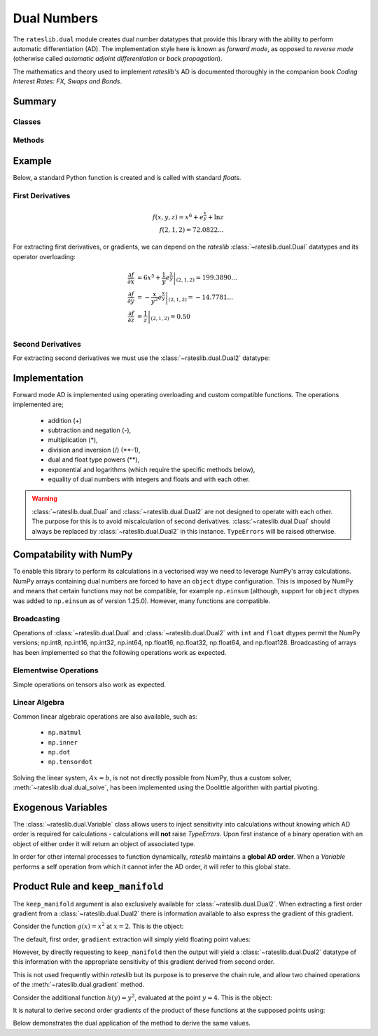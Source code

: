 .. _dual-doc:

.. ipython:: python
   :suppress:

   import numpy as np

************
Dual Numbers
************

The ``rateslib.dual`` module creates dual number datatypes that provide this library
with the ability to perform automatic
differentiation (AD). The implementation style here is known as *forward mode*, as
opposed to *reverse mode* (otherwise called *automatic adjoint differentiation* or
*back propagation*).

.. container:: twocol

   .. container:: leftside40

      .. image:: _static/thumb_coding_2_1.png
         :alt: Coding Interest Rates: FX, Swaps and Bonds
         :target: https://www.amazon.com/dp/0995455562
         :width: 145
         :align: center

   .. container:: rightside60

      The mathematics and theory used to implement *rateslib's* AD is documented thoroughly in
      the companion book *Coding Interest Rates: FX, Swaps and Bonds*.

.. raw:: html

   <div class="clear"></div>

Summary
*******

Classes
-------
.. autosummary::
   rateslib.dual.Dual
   rateslib.dual.Dual2
   rateslib.dual.Variable

Methods
-------
.. autosummary::
   rateslib.dual.gradient
   rateslib.dual.dual_exp
   rateslib.dual.dual_log
   rateslib.dual.dual_norm_pdf
   rateslib.dual.dual_norm_cdf
   rateslib.dual.dual_inv_norm_cdf
   rateslib.dual.dual_solve
   rateslib.dual.newton_1dim
   rateslib.dual.newton_ndim
   rateslib.dual.ift_1dim
   rateslib.dual.quadratic_eqn


Example
*******

Below, a standard Python function is created and is called with standard *floats*.

First Derivatives
-----------------

.. math::

   f(x, y, z) = x^6 + e^{\frac{x}{y}} + \ln {z} \\
   f(2, 1, 2) = 72.0822...

.. ipython:: python

   from rateslib.dual import *
   def func(x, y, z):
       return x**6 + dual_exp(x/y) + dual_log(z)

   func(2, 1, 2)

For extracting first derivatives, or gradients, we can depend on the *rateslib*
:class:`~rateslib.dual.Dual` datatypes and its operator overloading:

.. math::

   \frac{\partial f}{\partial x} &= \left . 6 x^5 + \frac{1}{y} e^{\frac{x}{y}} \right |_{(2,1,2)} = 199.3890... \\
   \frac{\partial f}{\partial y} &= \left . -\frac{x}{y^2} e^{\frac{x}{y}} \right |_{(2,1,2)} = -14.7781... \\
   \frac{\partial f}{\partial z} &= \left . \frac{1}{z} \right |_{(2,1,2)} = 0.50 \\

.. ipython:: python

   x = Dual(2, ["x"], [])
   y = Dual(1, ["y"], [])
   z = Dual(2, ["z"], [])

   value = func(x, y, z)
   value.real
   gradient(value, ["x", "y", "z"])

Second Derivatives
------------------

For extracting second derivatives we must use the :class:`~rateslib.dual.Dual2` datatype:

.. ipython:: python

    x = Dual2(2, ["x"], [], [])
    y = Dual2(1, ["y"], [], [])
    z = Dual2(2, ["z"], [], [])

    value = func(x, y, z)
    value.real
    value.dual
    gradient(value, ["x", "y"], order=2)

Implementation
***************

.. ipython:: python

   x = Dual(2.0, ["x"], [])
   y = Dual(3.0, ["y"], [])

Forward mode AD is implemented using operating overloading
and custom compatible functions. The operations implemented are;

  - addition (+)

    .. ipython:: python

       x + y + 1.5

  - subtraction and negation (-),

    .. ipython:: python

       x - y - 1.5

  - multiplication (*),

    .. ipython:: python

       x * y * 1.5

  - division and inversion (/) (\*\*-1),

    .. ipython:: python

       x / y / 1.5

  - dual and float type powers (\*\*),

    .. ipython:: python

       x ** y ** 1.5

  - exponential and logarithms (which require the specific methods below),

    .. ipython:: python

       dual_exp(x)
       dual_log(y)

  - equality of dual numbers with integers and floats and with each other.

    .. ipython:: python

       x == y

.. warning::
    :class:`~rateslib.dual.Dual` and :class:`~rateslib.dual.Dual2` are
    not designed to operate with each other. The purpose
    for this is to avoid miscalculation of second
    derivatives. :class:`~rateslib.dual.Dual` should always
    be replaced by :class:`~rateslib.dual.Dual2` in this instance.
    ``TypeErrors`` will be raised otherwise.


Compatability with NumPy
************************

To enable this library to perform its calculations in a vectorised way we need to
leverage NumPy's array calculations. NumPy arrays containing dual numbers are
forced to have an ``object`` dtype configuration. This is imposed by NumPy and means
that certain functions may not be compatible, for example ``np.einsum`` (although,
support for ``object`` dtypes was added to ``np.einsum`` as of version 1.25.0).
However, many functions are compatible.

Broadcasting
------------

Operations of :class:`~rateslib.dual.Dual` and :class:`~rateslib.dual.Dual2`
with ``int`` and ``float`` dtypes permit the NumPy versions; np.int8, np.int16,
np.int32, np.int64, np.float16, np.float32, np.float64, and np.float128.
Broadcasting of arrays has been implemented so that the following
operations work as expected.

.. ipython:: python

    np_arr = np.array([1, 2])
    Dual(3, ["x"], []) * np_arr
    np_arr / Dual(4, ["y"], [])
    Dual(4, ["x"], []) ** np_arr

Elementwise Operations
----------------------

Simple operations on tensors also work as expected.

.. ipython:: python

    x = np.array([Dual(1, ["x"], []), Dual(2, ["y"], [])])
    y = np.array([Dual(3, ["x"], []), Dual(4, ["y"], [])])
    x + y
    x * y
    x / y

Linear Algebra
--------------

Common linear algebraic operations are also available, such as:

  - ``np.matmul``
  - ``np.inner``
  - ``np.dot``
  - ``np.tensordot``

.. ipython:: python

   np.dot(x, y)
   np.inner(x, y)
   np.matmul(x[:, np.newaxis], y[np.newaxis, :])
   np.tensordot(x[np.newaxis, :, np.newaxis], y[np.newaxis, :], (1, 1))

Solving the linear system, :math:`Ax=b`, is not not directly possible from NumPy,
thus a custom solver, :meth:`~rateslib.dual.dual_solve`, has been implemented
using the Doolittle algorithm with partial pivoting.

.. ipython:: python

   A = np.array([
       [1, 0],
       [Dual(2, ["z"], []), 1]
   ], dtype="object")
   b = np.array([Dual(2, ["y"], []), Dual(5, ["x", "y"], [])])[:, np.newaxis]
   x = dual_solve(A, b)
   x
   np.matmul(A, x)

Exogenous Variables
*********************

The :class:`~rateslib.dual.Variable` class allows users to inject sensitivity into calculations
without knowing which AD order is required for calculations - calculations will **not**
raise *TypeErrors*. Upon first instance of a binary operation
with an object of either order it will return an object of associated type.

.. ipython:: python

   x = Variable(2.5, ["x"])
   x * Dual(1.5, ["y"], [2.2])
   x * Dual2(1.5, ["y"], [2.2], [])

In order for other internal processes to function dynamically, *rateslib* maintains a **global
AD order**. When a *Variable* performs a self operation from which it cannot infer the AD order, it
will refer to this global state.

.. ipython:: python

   defaults._global_ad_order = 1
   dual_exp(x)

   defaults._global_ad_order = 2
   dual_exp(x)

   defaults._global_ad_order = 1  # Reset

Product Rule and ``keep_manifold``
***********************************

The ``keep_manifold`` argument is also exclusively available for :class:`~rateslib.dual.Dual2`.
When extracting a first order gradient from a :class:`~rateslib.dual.Dual2` there is
information available to also express the gradient of this gradient.

Consider the function :math:`g(x)=x^2` at :math:`x=2`. This is the object:

.. ipython:: python

   g = Dual2(4.0, ["x"], [4.0], [1.0])

The default, first order, ``gradient`` extraction will simply yield floating point values:

.. ipython:: python

   gradient(g, order=1)

However, by directly requesting to ``keep_manifold`` then the output will yield a
:class:`~rateslib.dual.Dual2` datatype of this information with the appropriate sensitivity of
this gradient derived from second order.

.. ipython:: python

   gradient(g, order=1, keep_manifold=True)

This is not used frequently within *rateslib* but its purpose is to preserve the chain rule,
and allow two chained operations of the :meth:`~rateslib.dual.gradient` method.

Consider the additional function :math:`h(y)=y^2`, evaluated at
the point :math:`y=4`. This is the object:

.. ipython:: python

   h = Dual2(16.0, ["y"], [8.0], [1.0])

It is natural to derive second order gradients of the product of these functions at the
supposed points using:

.. ipython:: python

   gradient(g * h, order=2)

Below demonstrates the dual application of the method to derive the same values.

.. ipython:: python

   gradient(gradient(g * h, keep_manifold=True)[0])
   gradient(gradient(g * h, keep_manifold=True)[1])
